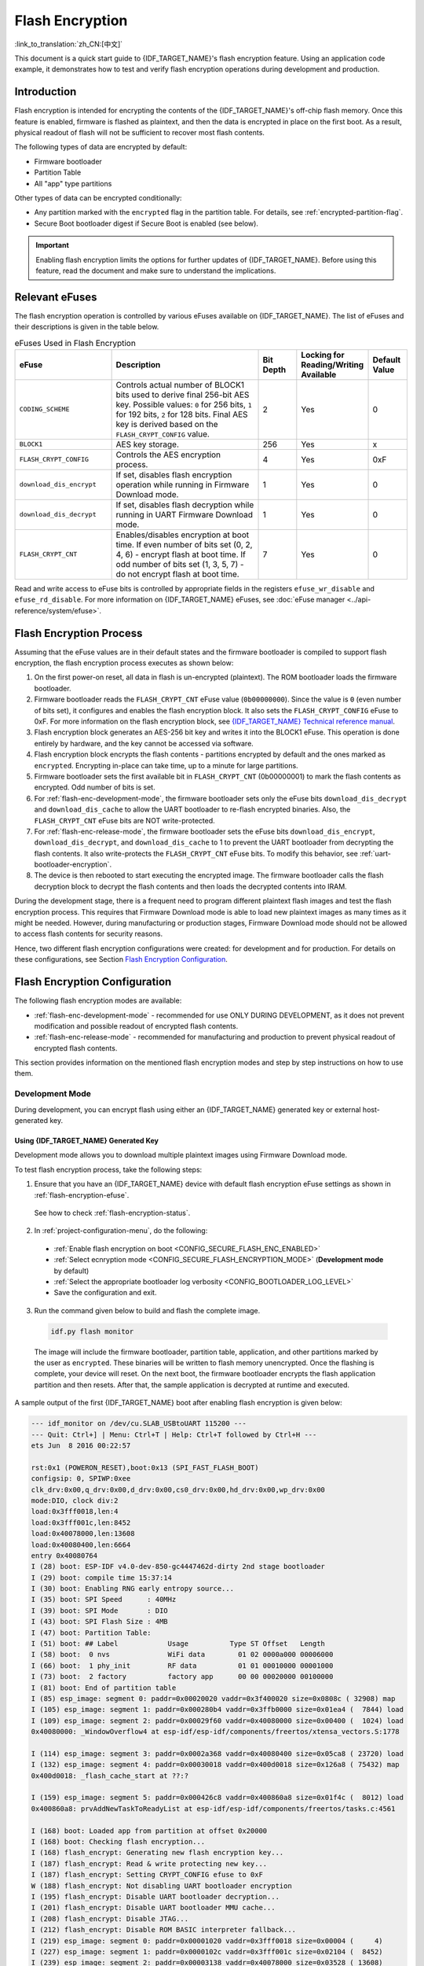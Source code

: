 
Flash Encryption
================

:link_to_translation:`zh_CN:[中文]`

This document is a quick start guide to {IDF_TARGET_NAME}'s flash encryption feature. Using an application code example, it demonstrates how to test and verify flash encryption operations during development and production.


Introduction
------------

Flash encryption is intended for encrypting the contents of the {IDF_TARGET_NAME}'s off-chip flash memory. Once this feature is enabled, firmware is flashed as plaintext, and then the data is encrypted in place on the first boot. As a result, physical readout of flash will not be sufficient to recover most flash contents.

The following types of data are encrypted by default:

- Firmware bootloader
- Partition Table
- All "app" type partitions

Other types of data can be encrypted conditionally:

- Any partition marked with the ``encrypted`` flag in the partition table. For details, see :ref:`encrypted-partition-flag`.
- Secure Boot bootloader digest if Secure Boot is enabled (see below).

.. only:: esp32

    :doc:`Secure Boot <secure-boot-v2>` is a separate feature which can be used together with flash encryption to create an even more secure environment.

.. important::

    Enabling flash encryption limits the options for further updates of {IDF_TARGET_NAME}. Before using this feature, read the document and make sure to understand the implications.


.. _flash-encryption-efuse:

Relevant eFuses
---------------

The flash encryption operation is controlled by various eFuses available on {IDF_TARGET_NAME}. The list of eFuses and their descriptions is given in the table below.

.. Comment: As text in cells of list-table header rows does not wrap, it is necessary to make 0 header rows and apply bold typeface to the first row. Otherwise, the table goes beyond the html page limits on the right.

.. list-table:: eFuses Used in Flash Encryption
   :widths: 25 40 10 15 10
   :header-rows: 0

   * - **eFuse**
     - **Description**
     - **Bit Depth**
     - **Locking for Reading/Writing Available**
     - **Default Value**
   * - ``CODING_SCHEME``
     - Controls actual number of BLOCK1 bits used to derive final 256-bit AES key. Possible values: ``0`` for 256 bits, ``1`` for 192 bits, ``2`` for 128 bits. Final AES key is derived based on the ``FLASH_CRYPT_CONFIG`` value.
     - 2
     - Yes
     - 0
   * - ``BLOCK1``
     - AES key storage.
     - 256
     - Yes
     - x
   * - ``FLASH_CRYPT_CONFIG``
     - Controls the AES encryption process.
     - 4
     - Yes
     - 0xF
   * - ``download_dis_encrypt``
     - If set, disables flash encryption operation while running in Firmware Download mode.
     - 1
     - Yes
     - 0
   * - ``download_dis_decrypt``
     - If set, disables flash decryption while running in UART Firmware Download mode.
     - 1
     - Yes
     - 0
   * - ``FLASH_CRYPT_CNT``
     - Enables/disables encryption at boot time. If even number of bits set (0, 2, 4, 6) - encrypt flash at boot time. If odd number of bits set (1, 3, 5, 7) - do not encrypt flash at boot time.
     - 7
     - Yes
     - 0


Read and write access to eFuse bits is controlled by appropriate fields in the registers ``efuse_wr_disable`` and ``efuse_rd_disable``. For more information on {IDF_TARGET_NAME} eFuses, see :doc:`eFuse manager <../api-reference/system/efuse>`.


Flash Encryption Process
------------------------

Assuming that the eFuse values are in their default states and the firmware bootloader is compiled to support flash encryption, the flash encryption process executes as shown below:

#. On the first power-on reset, all data in flash is un-encrypted (plaintext). The ROM bootloader loads the firmware bootloader.
#. Firmware bootloader reads the ``FLASH_CRYPT_CNT`` eFuse value (``0b00000000``). Since the value is ``0`` (even number of bits set), it configures and enables the flash encryption block. It also sets the ``FLASH_CRYPT_CONFIG`` eFuse to 0xF. For more information on the flash encryption block, see `{IDF_TARGET_NAME} Technical reference manual`_.
#. Flash encryption block generates an AES-256 bit key and writes it into the BLOCK1 eFuse. This operation is done entirely by hardware, and the key cannot be accessed via software.
#. Flash encryption block encrypts the flash contents - partitions encrypted by default and the ones marked as ``encrypted``. Encrypting in-place can take time, up to a minute for large partitions.
#. Firmware bootloader sets the first available bit in ``FLASH_CRYPT_CNT`` (0b00000001) to mark the flash contents as encrypted. Odd number of bits is set.
#. For :ref:`flash-enc-development-mode`, the firmware bootloader sets only the eFuse bits ``download_dis_decrypt`` and ``download_dis_cache`` to allow the UART bootloader to re-flash encrypted binaries. Also, the ``FLASH_CRYPT_CNT`` eFuse bits are NOT write-protected.
#. For :ref:`flash-enc-release-mode`, the firmware bootloader sets the eFuse bits ``download_dis_encrypt``, ``download_dis_decrypt``, and ``download_dis_cache`` to 1 to prevent the UART bootloader from decrypting the flash contents. It also write-protects the ``FLASH_CRYPT_CNT`` eFuse bits. To modify this behavior, see :ref:`uart-bootloader-encryption`.
#. The device is then rebooted to start executing the encrypted image. The firmware bootloader calls the flash decryption block to decrypt the flash contents and then loads the decrypted contents into IRAM.

During the development stage, there is a frequent need to program different plaintext flash images and test the flash encryption process. This requires that Firmware Download mode is able to load new plaintext images as many times as it might be needed. However, during manufacturing or production stages, Firmware Download mode should not be allowed to access flash contents for security reasons.

Hence, two different flash encryption configurations were created: for development and for production. For details on these configurations, see Section `Flash Encryption Configuration`_.

.. _{IDF_TARGET_NAME} Technical Reference Manual: {IDF_TARGET_TRM_EN_URL}


Flash Encryption Configuration
------------------------------

The following flash encryption modes are available:

- :ref:`flash-enc-development-mode` - recommended for use ONLY DURING DEVELOPMENT, as it does not prevent modification and possible readout of encrypted flash contents.
- :ref:`flash-enc-release-mode` - recommended for manufacturing and production to prevent physical readout of encrypted flash contents.


This section provides information on the mentioned flash encryption modes and step by step instructions on how to use them.


.. _flash-enc-development-mode:

Development Mode
^^^^^^^^^^^^^^^^

During development, you can encrypt flash using either an {IDF_TARGET_NAME} generated key or external host-generated key.


Using {IDF_TARGET_NAME} Generated Key
"""""""""""""""""""""""""""""""""""""

Development mode allows you to download multiple plaintext images using Firmware Download mode.

To test flash encryption process, take the following steps:

1. Ensure that you have an {IDF_TARGET_NAME} device with default flash encryption eFuse settings as shown in :ref:`flash-encryption-efuse`.

  See how to check :ref:`flash-encryption-status`.

2. In :ref:`project-configuration-menu`, do the following:

  - :ref:`Enable flash encryption on boot <CONFIG_SECURE_FLASH_ENC_ENABLED>`
  - :ref:`Select ecnryption mode <CONFIG_SECURE_FLASH_ENCRYPTION_MODE>` (**Development mode** by default)
  - :ref:`Select the appropriate bootloader log verbosity <CONFIG_BOOTLOADER_LOG_LEVEL>`
  - Save the configuration and exit.

.. only:: esp32

    Enabling flash encryption will increase the size of bootloader, which might require updating partition table offset. See :ref:`secure-boot-bootloader-size`

3. Run the command given below to build and flash the complete image.

  .. code-block:: bash

      idf.py flash monitor

  The image will include the firmware bootloader, partition table, application, and other partitions marked by the user as ``encrypted``. These binaries will be written to flash memory unencrypted. Once the flashing is complete, your device will reset. On the next boot, the firmware bootloader encrypts the flash application partition and then resets. After that, the sample application is decrypted at runtime and executed.

A sample output of the first {IDF_TARGET_NAME} boot after enabling flash encryption is given below:

.. code-block:: bash

    --- idf_monitor on /dev/cu.SLAB_USBtoUART 115200 ---
    --- Quit: Ctrl+] | Menu: Ctrl+T | Help: Ctrl+T followed by Ctrl+H ---
    ets Jun  8 2016 00:22:57

    rst:0x1 (POWERON_RESET),boot:0x13 (SPI_FAST_FLASH_BOOT)
    configsip: 0, SPIWP:0xee
    clk_drv:0x00,q_drv:0x00,d_drv:0x00,cs0_drv:0x00,hd_drv:0x00,wp_drv:0x00
    mode:DIO, clock div:2
    load:0x3fff0018,len:4
    load:0x3fff001c,len:8452
    load:0x40078000,len:13608
    load:0x40080400,len:6664
    entry 0x40080764
    I (28) boot: ESP-IDF v4.0-dev-850-gc4447462d-dirty 2nd stage bootloader
    I (29) boot: compile time 15:37:14
    I (30) boot: Enabling RNG early entropy source...
    I (35) boot: SPI Speed      : 40MHz
    I (39) boot: SPI Mode       : DIO
    I (43) boot: SPI Flash Size : 4MB
    I (47) boot: Partition Table:
    I (51) boot: ## Label            Usage          Type ST Offset   Length
    I (58) boot:  0 nvs              WiFi data        01 02 0000a000 00006000
    I (66) boot:  1 phy_init         RF data          01 01 00010000 00001000
    I (73) boot:  2 factory          factory app      00 00 00020000 00100000
    I (81) boot: End of partition table
    I (85) esp_image: segment 0: paddr=0x00020020 vaddr=0x3f400020 size=0x0808c ( 32908) map
    I (105) esp_image: segment 1: paddr=0x000280b4 vaddr=0x3ffb0000 size=0x01ea4 (  7844) load
    I (109) esp_image: segment 2: paddr=0x00029f60 vaddr=0x40080000 size=0x00400 (  1024) load
    0x40080000: _WindowOverflow4 at esp-idf/esp-idf/components/freertos/xtensa_vectors.S:1778

    I (114) esp_image: segment 3: paddr=0x0002a368 vaddr=0x40080400 size=0x05ca8 ( 23720) load
    I (132) esp_image: segment 4: paddr=0x00030018 vaddr=0x400d0018 size=0x126a8 ( 75432) map
    0x400d0018: _flash_cache_start at ??:?

    I (159) esp_image: segment 5: paddr=0x000426c8 vaddr=0x400860a8 size=0x01f4c (  8012) load
    0x400860a8: prvAddNewTaskToReadyList at esp-idf/esp-idf/components/freertos/tasks.c:4561

    I (168) boot: Loaded app from partition at offset 0x20000
    I (168) boot: Checking flash encryption...
    I (168) flash_encrypt: Generating new flash encryption key...
    I (187) flash_encrypt: Read & write protecting new key...
    I (187) flash_encrypt: Setting CRYPT_CONFIG efuse to 0xF
    W (188) flash_encrypt: Not disabling UART bootloader encryption
    I (195) flash_encrypt: Disable UART bootloader decryption...
    I (201) flash_encrypt: Disable UART bootloader MMU cache...
    I (208) flash_encrypt: Disable JTAG...
    I (212) flash_encrypt: Disable ROM BASIC interpreter fallback...
    I (219) esp_image: segment 0: paddr=0x00001020 vaddr=0x3fff0018 size=0x00004 (     4)
    I (227) esp_image: segment 1: paddr=0x0000102c vaddr=0x3fff001c size=0x02104 (  8452)
    I (239) esp_image: segment 2: paddr=0x00003138 vaddr=0x40078000 size=0x03528 ( 13608)
    I (249) esp_image: segment 3: paddr=0x00006668 vaddr=0x40080400 size=0x01a08 (  6664)
    I (657) esp_image: segment 0: paddr=0x00020020 vaddr=0x3f400020 size=0x0808c ( 32908) map
    I (669) esp_image: segment 1: paddr=0x000280b4 vaddr=0x3ffb0000 size=0x01ea4 (  7844)
    I (672) esp_image: segment 2: paddr=0x00029f60 vaddr=0x40080000 size=0x00400 (  1024)
    0x40080000: _WindowOverflow4 at esp-idf/esp-idf/components/freertos/xtensa_vectors.S:1778

    I (676) esp_image: segment 3: paddr=0x0002a368 vaddr=0x40080400 size=0x05ca8 ( 23720)
    I (692) esp_image: segment 4: paddr=0x00030018 vaddr=0x400d0018 size=0x126a8 ( 75432) map
    0x400d0018: _flash_cache_start at ??:?

    I (719) esp_image: segment 5: paddr=0x000426c8 vaddr=0x400860a8 size=0x01f4c (  8012)
    0x400860a8: prvAddNewTaskToReadyList at esp-idf/esp-idf/components/freertos/tasks.c:4561

    I (722) flash_encrypt: Encrypting partition 2 at offset 0x20000...
    I (13229) flash_encrypt: Flash encryption completed
    I (13229) boot: Resetting with flash encryption enabled...

A sample output of subsequent {IDF_TARGET_NAME} boots just mentions that flash encryption is already enabled:

.. code-block:: bash

    rst:0x1 (POWERON_RESET),boot:0x13 (SPI_FAST_FLASH_BOOT)
    configsip: 0, SPIWP:0xee
    clk_drv:0x00,q_drv:0x00,d_drv:0x00,cs0_drv:0x00,hd_drv:0x00,wp_drv:0x00
    mode:DIO, clock div:2
    load:0x3fff0018,len:4
    load:0x3fff001c,len:8452
    load:0x40078000,len:13652
    ho 0 tail 12 room 4
    load:0x40080400,len:6664
    entry 0x40080764
    I (30) boot: ESP-IDF v4.0-dev-850-gc4447462d-dirty 2nd stage bootloader
    I (30) boot: compile time 16:32:53
    I (31) boot: Enabling RNG early entropy source...
    I (37) boot: SPI Speed      : 40MHz
    I (41) boot: SPI Mode       : DIO
    I (45) boot: SPI Flash Size : 4MB
    I (49) boot: Partition Table:
    I (52) boot: ## Label            Usage          Type ST Offset   Length
    I (60) boot:  0 nvs              WiFi data        01 02 0000a000 00006000
    I (67) boot:  1 phy_init         RF data          01 01 00010000 00001000
    I (75) boot:  2 factory          factory app      00 00 00020000 00100000
    I (82) boot: End of partition table
  I (86) esp_image: segment 0: paddr=0x00020020 vaddr=0x3f400020 size=0x0808c ( 32908) map
    I (107) esp_image: segment 1: paddr=0x000280b4 vaddr=0x3ffb0000 size=0x01ea4 (  7844) load
    I (111) esp_image: segment 2: paddr=0x00029f60 vaddr=0x40080000 size=0x00400 (  1024) load
    0x40080000: _WindowOverflow4 at esp-idf/esp-idf/components/freertos/xtensa_vectors.S:1778

    I (116) esp_image: segment 3: paddr=0x0002a368 vaddr=0x40080400 size=0x05ca8 ( 23720) load
    I (134) esp_image: segment 4: paddr=0x00030018 vaddr=0x400d0018 size=0x126a8 ( 75432) map
    0x400d0018: _flash_cache_start at ??:?

    I (162) esp_image: segment 5: paddr=0x000426c8 vaddr=0x400860a8 size=0x01f4c (  8012) load
    0x400860a8: prvAddNewTaskToReadyList at esp-idf/esp-idf/components/freertos/tasks.c:4561

    I (171) boot: Loaded app from partition at offset 0x20000
    I (171) boot: Checking flash encryption...
    I (171) flash_encrypt: flash encryption is enabled (3 plaintext flashes left)
    I (178) boot: Disabling RNG early entropy source...
    I (184) cpu_start: Pro cpu up.
    I (188) cpu_start: Application information:
    I (193) cpu_start: Project name:     flash-encryption
    I (198) cpu_start: App version:      v4.0-dev-850-gc4447462d-dirty
    I (205) cpu_start: Compile time:     Jun 17 2019 16:32:52
    I (211) cpu_start: ELF file SHA256:  8770c886bdf561a7...
    I (217) cpu_start: ESP-IDF:          v4.0-dev-850-gc4447462d-dirty
    I (224) cpu_start: Starting app cpu, entry point is 0x40080e4c
    0x40080e4c: call_start_cpu1 at esp-idf/esp-idf/components/{IDF_TARGET_PATH_NAME}/cpu_start.c:265

    I (0) cpu_start: App cpu up.
    I (235) heap_init: Initializing. RAM available for dynamic allocation:
    I (241) heap_init: At 3FFAE6E0 len 00001920 (6 KiB): DRAM
    I (247) heap_init: At 3FFB2EC8 len 0002D138 (180 KiB): DRAM
    I (254) heap_init: At 3FFE0440 len 00003AE0 (14 KiB): D/IRAM
    I (260) heap_init: At 3FFE4350 len 0001BCB0 (111 KiB): D/IRAM
    I (266) heap_init: At 40087FF4 len 0001800C (96 KiB): IRAM
    I (273) cpu_start: Pro cpu start user code
    I (291) cpu_start: Starting scheduler on PRO CPU.
    I (0) cpu_start: Starting scheduler on APP CPU.

    Sample program to check Flash Encryption
    This is {IDF_TARGET_NAME} chip with 2 CPU cores, WiFi/BT/BLE, silicon revision 1, 4MB external flash
    Flash encryption feature is enabled
    Flash encryption mode is DEVELOPMENT
    Flash in encrypted mode with flash_crypt_cnt = 1
    Halting...

At this stage, if you need to update and re-flash binaries, see :ref:`encrypt-partitions`.


.. _pregenerated-flash-encryption-key:

Using Host Generated Key
""""""""""""""""""""""""

It is possible to pre-generate a flash encryption key on the host computer and burn it into the {IDF_TARGET_NAME}'s ``BLOCK1`` eFuse. This allows you to pre-encrypt data on the host and flash already encrypted data without needing a plaintext flash update. This feature can be used in both :ref:`flash-enc-development-mode` and :ref:`flash-enc-release-mode`. Without a pre-generated key, data is flashed in plaintext and then {IDF_TARGET_NAME} encrypts the data in-place.

.. note::

    This option is not recommended for production, unless a separate key is generated for each individual device.

To use a host generated key, take the following steps:

1. Ensure that you have an {IDF_TARGET_NAME} device with default flash encryption eFuse settings as shown in :ref:`flash-encryption-efuse`.

  See how to check :ref:`flash-encryption-status`.

2. Generate a random key by running:

  .. code-block:: bash

      espsecure.py generate_flash_encryption_key my_flash_encryption_key.bin

3. **Before the first encrypted boot**, burn the key into your device's BLOCK1 eFuse using the command below. This action can be done **only once**.

  .. code-block:: bash

      espefuse.py --port PORT burn_key flash_encryption my_flash_encryption_key.bin

  If the key is not burned and the device is started after enabling flash encryption, the {IDF_TARGET_NAME} will generate a random key that software cannot access or modify.

4. In :ref:`project-configuration-menu`, do the following:

  - :ref:`Enable flash encryption on boot <CONFIG_SECURE_FLASH_ENC_ENABLED>`
  - :ref:`Select ecnryption mode <CONFIG_SECURE_FLASH_ENCRYPTION_MODE>` (**Development mode** by default)
  - :ref:`Select the appropriate bootloader log verbosity <CONFIG_BOOTLOADER_LOG_LEVEL>`
  - Save the configuration and exit.

.. only:: esp32

    Enabling flash encryption will increase the size of bootloader, which might require updating partition table offset. See :ref:`secure-boot-bootloader-size`

5. Run the command given below to build and flash the complete.

  .. code-block:: bash

      idf.py flash monitor

  The image will include the firmware bootloader, partition table, application, and other partitions marked by the user as ``encrypted``. These binaries will be written to flash memory unencrypted. Once the flashing is complete, your device will reset. On the next boot, the firmware bootloader encrypts the flash application partition and then resets. After that, the sample application is decrypted at runtime and executed.

At this stage, if you need to update and re-flash binaries, see :ref:`encrypt-partitions`.


.. _encrypt-partitions:

Re-flashing Updated Partitions
""""""""""""""""""""""""""""""

If you update your application code (done in plaintext) and want to re-flash it, you will need to encrypt it before flashing. To encrypt the application and flash it in one step, run:

.. code-block:: bash

    idf.py encrypted-app-flash monitor

If all partitions needs to be updated in encrypted format, run:

.. code-block:: bash

    idf.py encrypted-flash monitor


.. _flash-enc-release-mode:

Release Mode
^^^^^^^^^^^^

In Release mode, UART bootloader cannot perform flash encryption operations. New plaintext images can ONLY be downloaded using the over-the-air (OTA) scheme which will encrypt the plaintext image before writing to flash.

To use this mode, take the following steps:

1. Ensure that you have an {IDF_TARGET_NAME} device with default flash encryption eFuse settings as shown in :ref:`flash-encryption-efuse`.

  See how to check :ref:`flash-encryption-status`.

2. In :ref:`project-configuration-menu`, do the following:

  - :ref:`Enable flash encryption on boot <CONFIG_SECURE_FLASH_ENC_ENABLED>`
  - :ref:`Select Release mode <CONFIG_SECURE_FLASH_ENCRYPTION_MODE>` (Note that once Release mode is selected, the ``download_dis_encrypt`` and ``download_dis_decrypt`` eFuse bits will be burned to disable UART bootloader access to flash contents)
  - :ref:`Select the appropriate bootloader log verbosity <CONFIG_BOOTLOADER_LOG_LEVEL>`
  - Save the configuration and exit.

.. only:: esp32

    Enabling flash encryption will increase the size of bootloader, which might require updating partition table offset. See :ref:`secure-boot-bootloader-size`

3. Run the command given below to build and flash the complete image.

  .. code-block:: bash

      idf.py flash monitor

  The image will include the firmware bootloader, partition table, application, and other partitions marked by the user as ``encrypted``. These binaries will be written to flash memory unencrypted. Once the flashing is complete, your device will reset. On the next boot, the firmware bootloader encrypts the flash application partition and then resets. After that, the sample application is decrypted at runtime and executed.

Once the flash encryption is enabled in Release mode, the bootloader will write-protect the ``FLASH_CRYPT_CNT`` eFuse.

For subsequent plaintext field updates, use :ref:`OTA scheme <updating-encrypted-flash-ota>`.


Possible Failures
-----------------

Once flash encryption is enabled, the ``FLASH_CRYPT_CNT`` eFuse value will have an odd number of bits set. It means that all the partitions marked with the encryption flag are expected to contain encrypted ciphertext. Below are the three typical failure cases if the {IDF_TARGET_NAME} is erroneously loaded with plaintext data:

1. If the bootloader partition is re-flashed with a **plaintext firmware bootloader image**, the ROM bootloader will fail to load the firmware bootloader resulting in the following failure:

  .. code-block:: bash

      rst:0x3 (SW_RESET),boot:0x13 (SPI_FAST_FLASH_BOOT)
      flash read err, 1000
      ets_main.c 371
      ets Jun  8 2016 00:22:57

      rst:0x7 (TG0WDT_SYS_RESET),boot:0x13 (SPI_FAST_FLASH_BOOT)
      flash read err, 1000
      ets_main.c 371
      ets Jun  8 2016 00:22:57

      rst:0x7 (TG0WDT_SYS_RESET),boot:0x13 (SPI_FAST_FLASH_BOOT)
      flash read err, 1000
      ets_main.c 371
      ets Jun  8 2016 00:22:57

      rst:0x7 (TG0WDT_SYS_RESET),boot:0x13 (SPI_FAST_FLASH_BOOT)
      flash read err, 1000
      ets_main.c 371
      ets Jun  8 2016 00:22:57

      rst:0x7 (TG0WDT_SYS_RESET),boot:0x13 (SPI_FAST_FLASH_BOOT)
      flash read err, 1000
      ets_main.c 371
      ets Jun  8 2016 00:22:57

.. note::

    This error also appears if the flash contents are erased or corrupted.

2. If the firmware bootloader is encrypted, but the partition table is re-flashed with a **plaintext partition table image**, the bootloader will fail to read the partition table resulting in the following failure:

  .. code-block:: bash

      rst:0x3 (SW_RESET),boot:0x13 (SPI_FAST_FLASH_BOOT)
      configsip: 0, SPIWP:0xee
      clk_drv:0x00,q_drv:0x00,d_drv:0x00,cs0_drv:0x00,hd_drv:0x00,wp_drv:0x00
      mode:DIO, clock div:2
      load:0x3fff0018,len:4
      load:0x3fff001c,len:10464
      ho 0 tail 12 room 4
      load:0x40078000,len:19168
      load:0x40080400,len:6664
      entry 0x40080764
      I (60) boot: ESP-IDF v4.0-dev-763-g2c55fae6c-dirty 2nd stage bootloader
      I (60) boot: compile time 19:15:54
      I (62) boot: Enabling RNG early entropy source...
      I (67) boot: SPI Speed      : 40MHz
      I (72) boot: SPI Mode       : DIO
      I (76) boot: SPI Flash Size : 4MB
      E (80) flash_parts: partition 0 invalid magic number 0x94f6
      E (86) boot: Failed to verify partition table
      E (91) boot: load partition table error!

3. If the bootloader and partition table are encrypted, but the application is re-flashed with a **plaintext application image**, the bootloader will fail to load the application resulting in the following failure:

  .. code-block:: bash

      rst:0x3 (SW_RESET),boot:0x13 (SPI_FAST_FLASH_BOOT)
      configsip: 0, SPIWP:0xee
      clk_drv:0x00,q_drv:0x00,d_drv:0x00,cs0_drv:0x00,hd_drv:0x00,wp_drv:0x00
      mode:DIO, clock div:2
      load:0x3fff0018,len:4
      load:0x3fff001c,len:8452
      load:0x40078000,len:13616
      load:0x40080400,len:6664
      entry 0x40080764
      I (56) boot: ESP-IDF v4.0-dev-850-gc4447462d-dirty 2nd stage bootloader
      I (56) boot: compile time 15:37:14
      I (58) boot: Enabling RNG early entropy source...
      I (64) boot: SPI Speed      : 40MHz
      I (68) boot: SPI Mode       : DIO
      I (72) boot: SPI Flash Size : 4MB
      I (76) boot: Partition Table:
      I (79) boot: ## Label            Usage          Type ST Offset   Length
      I (87) boot:  0 nvs              WiFi data        01 02 0000a000 00006000
      I (94) boot:  1 phy_init         RF data          01 01 00010000 00001000
      I (102) boot:  2 factory          factory app      00 00 00020000 00100000
      I (109) boot: End of partition table
      E (113) esp_image: image at 0x20000 has invalid magic byte
      W (120) esp_image: image at 0x20000 has invalid SPI mode 108
      W (126) esp_image: image at 0x20000 has invalid SPI size 11
      E (132) boot: Factory app partition is not bootable
      E (138) boot: No bootable app partitions in the partition table


.. _flash-encryption-status:

{IDF_TARGET_NAME} Flash Encryption Status
-----------------------------------------

1. Ensure that you have an {IDF_TARGET_NAME} device with default flash encryption eFuse settings as shown in :ref:`flash-encryption-efuse`.

To check if flash encryption on your {IDF_TARGET_NAME} device is enabled, do one of the following:

- flash the application example :example:`security/flash_encryption` onto your device. This application prints the ``FLASH_CRYPT_CNT`` eFuse value and if flash encryption is enabled or disabled.

- :doc:`Find the serial port name <../get-started/establish-serial-connection>` under which your {IDF_TARGET_NAME} device is connected, replace ``PORT`` with your port name in the following command, and run it:

  .. code-block:: bash

      espefuse.py -p PORT summary


.. _reading-writing-content:

Reading and Writing Data in Encrypted Flash
-------------------------------------------

{IDF_TARGET_NAME} application code can check if flash encryption is currently enabled by calling :cpp:func:`esp_flash_encryption_enabled`. Also, a device can identify the flash encryption mode by calling :cpp:func:`esp_get_flash_encryption_mode`.

Once flash encryption is enabled, be more careful with accessing flash contents from code.


Scope of Flash Encryption
^^^^^^^^^^^^^^^^^^^^^^^^^

Whenever the ``FLASH_CRYPT_CNT`` eFuse is set to a value with an odd number of bits, all flash content accessed via the MMU's flash cache is transparently decrypted. It includes:

- Executable application code in flash (IROM).
- All read-only data stored in flash (DROM).
- Any data accessed via :cpp:func:`spi_flash_mmap`.
- The firmware bootloader image when it is read by the ROM bootloader.

.. important::

    The MMU flash cache unconditionally decrypts all existing data. Data which is stored unencrypted in flash memory will also be "transparently decrypted" via the flash cache and will appear to software as random garbage.


Reading from Encrypted Flash
^^^^^^^^^^^^^^^^^^^^^^^^^^^^

To read data without using a flash cache MMU mapping, you can use the partition read function :cpp:func:`esp_partition_read`. This function will only decrypt data when it is read from an encrypted partition. Data read from unencrypted partitions will not be decrypted. In this way, software can access encrypted and non-encrypted flash in the same way.

You can also use the following SPI flash API functions:

- :cpp:func:`esp_flash_read` to read raw (encrypted) data which will not be decrypted
- :cpp:func:`esp_flash_read_encrypted` to read and decrypt data

The ROM function :cpp:func:`SPIRead` can read data without decryption, however, this function is not supported in esp-idf applications.

Data stored using the Non-Volatile Storage (NVS) API is always stored and read decrypted from the perspective of flash encryption. It is up to the library to provide encryption feature if required. Refer to :ref:`NVS Encryption <nvs_encryption>` for more details.


Writing to Encrypted Flash
^^^^^^^^^^^^^^^^^^^^^^^^^^

It is recommended to use the partition write function :cpp:func:`esp_partition_write`. This function will only encrypt data when it is written to an encrypted partition. Data written to unencrypted partitions will not be encrypted. In this way, software can access encrypted and non-encrypted flash in the same way.

You can also pre-encrypt and write data using the function :cpp:func:`esp_flash_write_encrypted`

Also, the following ROM function exist but not supported in esp-idf applications:

- ``esp_rom_spiflash_write_encrypted`` pre-encrypts and writes data to flash
- ``SPIWrite`` writes unencrypted data to flash

Since data is encrypted in blocks, the minimum write size for encrypted data is 16 bytes and the alignment is also 16 bytes.


.. _updating-encrypted-flash:

Updating Encrypted Flash
------------------------

.. _updating-encrypted-flash-ota:

OTA Updates
^^^^^^^^^^^

OTA updates to encrypted partitions will automatically write encrypted data if the function :cpp:func:`esp_partition_write` is used.

Before building the application image for OTA updating of an already encrypted device, enable the option :ref:`Enable flash encryption on boot <CONFIG_SECURE_FLASH_ENC_ENABLED>` in project configuration menu.

For general information about ESP-IDF OTA updates, please refer to :doc:`OTA <../api-reference/system/ota>`


.. _updating-encrypted-flash-serial:



Disabling Flash Encryption
--------------------------

If flash encryption was enabled accidentally, flashing of plaintext data will soft-brick the {IDF_TARGET_NAME}. The device will reboot continuously, printing the error ``flash read err, 1000``.

For flash encryption in Development mode, encryption can be disabled by burning the ``FLASH_CRYPT_CNT`` eFuse. It can only be done three times per chip by taking the following steps:

#. In :ref:`project-configuration-menu`, disable :ref:`Enable flash encryption on boot <CONFIG_SECURE_FLASH_ENC_ENABLED>`, then save and exit.
#. Open project configuration menu again and **double-check** that you have disabled this option! If this option is left enabled, the bootloader will immediately re-enable encryption when it boots.
#. With flash encryption disabled, build and flash the new bootloader and application by running ``idf.py flash``.
#. Use ``espefuse.py`` (in ``components/esptool_py/esptool``) to disable the ``FLASH_CRYPT_CNT`` by running:

  .. code-block:: bash

      espefuse.py burn_efuse FLASH_CRYPT_CNT

Reset the {IDF_TARGET_NAME}. Flash encryption will be disabled, and the bootloader will boot as usual.


Key Points About Flash Encryption
---------------------------------

- Flash memory contents are encrypted using AES-256. The flash encryption key is stored in the ``BLOCK1`` eFuse internal to the chip and, by default, is protected from software access.

- The flash encryption algorithm is AES-256, where the key is "tweaked" with the offset address of each 32 byte block of flash. This means that every 32-byte block (two consecutive 16 byte AES blocks) is encrypted with a unique key derived from the flash encryption key.

- Flash access is transparent via the flash cache mapping feature of {IDF_TARGET_NAME} - any flash regions which are mapped to the address space will be transparently decrypted when read.

  Some data partitions might need to remain unencrypted for ease of access or might require the use of flash-friendly update algorithms which are ineffective if the data is encrypted. NVS partitions for non-volatile storage cannot be encrypted since the NVS library is not directly compatible with flash encryption. For details, refer to :ref:`NVS Encryption <nvs_encryption>`.

- If flash encryption might be used in future, the programmer must keep it in mind and take certain precautions when writing code that :ref:`uses encrypted flash <reading-writing-content>`.

- If secure boot is enabled, re-flashing the bootloader of an encrypted device requires a "Re-flashable" secure boot digest (see :ref:`flash-encryption-and-secure-boot`).

  .. only:: esp32

      The firmware bootloader app binary ``bootloader.bin`` might become too large if both secure boot and flash encryption are enabled. See :ref:`secure-boot-bootloader-size`.

  .. important::

      Do not interrupt power to the {IDF_TARGET_NAME} while the first boot encryption pass is running. If power is interrupted, the flash contents will be corrupted and will require flashing with unencrypted data again. In this case, re-flashing will not count towards the flashing limit.


.. _flash-encryption-limitations:

Limitations of Flash Encryption
-------------------------------

Flash encryption protects firmware against unauthorised readout and modification. It is important to understand the limitations of the flash encryption feature:

- **Flash encryption is only as strong as the key**. It is recommended to generate keys on the device during first boot (default behaviour). If generating keys on a host computer, ensure to follow a proper procedure and do not use the same key for produced devices.

- **Not all data is stored encrypted**. If storing data in flash memory, make sure that the method you are using (library, API, etc.) supports flash encryption.

- **Flash encryption does not mask the high-level layout of flash**. This is because the same AES key is used for every pair of adjacent 16-byte AES blocks. If these blocks have identical content (such as empty or padding areas), these will produce matching pairs of encrypted blocks. It might allow an attacker to make high-level comparisons of firmware on encrypted devices, i.e., to tell if two devices are probably running the same firmware version.

- **Flash encryption does not mask the high-level layout of flash**. Each pair of adjacent 16-byte AES blocks is encrypted with the same AES key. If these blocks have identical content (such as empty or padding areas), the result will be matching pairs of encrypted blocks. It might allow an attacker to make high-level comparisons of firmware on encrypted devices, i.e., to tell if two devices are probably running the same firmware version.

- **An attacker can tell if a pair of adjacent 16-byte blocks (32 byte aligned) contains two identical 16-byte sequences** (the same reason as the previous bullet point). Keep this in mind if storing sensitive data in flash memory. While designing your flash storage, it is sufficient to use a counter byte or some other non-identical value every 16 bytes. :ref:`NVS Encryption <nvs_encryption>` deals with this and is suitable for many uses.

.. only:: esp32

    - **Flash encryption alone may not prevent an attacker from modifying the firmware on the device**. To prevent unauthorized firmware from running on the device, use flash encryption in combination with :doc:`Secure Boot <secure-boot-v2>`.

.. _flash-encryption-and-secure-boot:

Flash Encryption and Secure Boot
---------------------------------

It is recommended to use flash encryption in combination with Secure Boot. However, if Secure Boot is enabled, additional restrictions apply to device re-flashing:

- :ref:`updating-encrypted-flash-ota` are not restricted, provided that the new app is signed correctly with the Secure Boot signing key.

.. only:: esp32

    - :ref:`Plaintext serial flash updates <updating-encrypted-flash-serial>` are only possible if the :ref:`Re-flashable <CONFIG_SECURE_BOOTLOADER_MODE>` Secure Boot mode is selected and a Secure Boot key was pre-generated and burned to the {IDF_TARGET_NAME} (refer to :ref:`Secure Boot <secure-boot-reflashable>`). In such configuration, ``idf.py bootloader`` will produce a pre-digested bootloader and secure boot digest file for flashing at offset 0x0. When following the plaintext serial re-flashing steps it is necessary to re-flash this file before flashing other plaintext data.
    - :ref:`Re-flashing via Pregenerated Flash Encryption Key <pregenerated-flash-encryption-key>` is still possible, provided the bootloader is not re-flashed. Re-flashing the bootloader requires the same :ref:`Re-flashable <CONFIG_SECURE_BOOTLOADER_MODE>` option to be enabled in the Secure Boot config.


.. _flash-encryption-advanced-features:

Advanced Features
-----------------

The following section covers advanced features of flash encryption.

.. _encrypted-partition-flag:

Encrypted Partition Flag
^^^^^^^^^^^^^^^^^^^^^^^^

Some partitions are encrypted by default. Other partitions can be marked in the partition table description as requiring encryption by adding the flag ``encrypted`` to the partitions' flag field. As a result, data in these marked partitions will be treated as encrypted in the same manner as an app partition.

.. code-block:: bash

   # Name,   Type, SubType, Offset,  Size, Flags
   nvs,      data, nvs,     0x9000,  0x6000
   phy_init, data, phy,     0xf000,  0x1000
   factory,  app,  factory, 0x10000, 1M
   secret_data, 0x40, 0x01, 0x20000, 256K, encrypted

For details on partition table description, see :doc:`partition table <../api-guides/partition-tables>`.

Further information about encryption of partitions:

- Default partition tables do not include any encrypted data partitions.
- With enabled flash encryption, the ``app`` partition is always treated as encrypted and does not require marking.
- If flash encryption is not enabled, the flag "encrypted" has no effect.
- You can also consider protecting ``phy_init`` data from physical access, readout, or modification, by marking the optional ``phy`` partition with the flag ``encrypted``.
- The ``nvs`` partition cannot be encrypted, because the NVS library is not directly compatible with flash encryption.


.. _uart-bootloader-encryption:

Enabling UART Bootloader Encryption/Decryption
^^^^^^^^^^^^^^^^^^^^^^^^^^^^^^^^^^^^^^^^^^^^^^

On the first boot, the flash encryption process burns by default the following eFuses:

- ``DISABLE_DL_ENCRYPT`` which disables flash encryption operation when running in UART bootloader boot mode.
- ``DISABLE_DL_DECRYPT`` which disables transparent flash decryption when running in UART bootloader mode, even if the eFuse ``FLASH_CRYPT_CNT`` is set to enable it in normal operation.
- ``DISABLE_DL_CACHE`` which disables the entire MMU flash cache when running in UART bootloader mode.

However, before the first boot you can choose to keep any of these features enabled by burning only selected eFuses and write-protect the rest of eFuses with unset value 0. For example:

.. code-block:: bash

  espefuse.py --port PORT burn_efuse DISABLE_DL_DECRYPT
  espefuse.py --port PORT write_protect_efuse DISABLE_DL_ENCRYPT

.. note::

    Set all appropriate bits before write-protecting!

    Write protection of all the three eFuses is controlled by one bit. It means that write-protecting one eFuse bit will inevitably write-protect all unset eFuse bits.

Write protecting these eFuses to keep them unset is not currently very useful, as ``esptool.py`` does not support reading encrypted flash.

.. important::

    Leaving ``DISABLE_DL_DECRYPT`` unset (0) makes flash encryption useless.

    An attacker with physical access to the chip can use UART bootloader mode with custom stub code to read out the flash contents.


.. _setting-flash-crypt-config:

Setting FLASH_CRYPT_CONFIG
^^^^^^^^^^^^^^^^^^^^^^^^^^

The eFuse ``FLASH_CRYPT_CONFIG`` determines the number of bits in the flash encryption key which are "tweaked" with the block offset. For details, see :ref:`flash-encryption-algorithm`.

On the first boot or the firmware bootloader, this value is set to the maximum ``0xF``.

It is possible to burn this eFuse manually and write protect it before the first boot in order to select different tweak values. However, this is not recommended.

It is strongly recommended to never write-protect ``FLASH_CRYPT_CONFIG`` when it is unset. Otherwise, its value will remain zero permanently, and no bits in the flash encryption key will be tweaked. As a result, the flash encryption algorithm will be equivalent to AES ECB mode.

JTAG Debugging
^^^^^^^^^^^^^^

By default, when Flash Encryption is enabled (in either Development or Release mode) then JTAG debugging is disabled via eFuse. The bootloader does this on first boot, at the same time it enables flash encryption.

See :ref:`jtag-debugging-security-features` for more information about using JTAG Debugging with Flash Encryption.

Technical Details
-----------------

The following sections provide some reference information about the operation of flash encryption.

.. _flash-encryption-algorithm:

Flash Encryption Algorithm
^^^^^^^^^^^^^^^^^^^^^^^^^^

- AES-256 operates on 16-byte blocks of data. The flash encryption engine encrypts and decrypts data in 32-byte blocks - two AES blocks in series.

- The main flash encryption key is stored in the ``BLOCK1`` eFuse and, by default, is protected from further writes or software readout.

- AES-256 key size is 256 bits (32 bytes) read from the ``BLOCK1`` eFuse. The hardware AES engine uses the key in reversed byte order as compared to the storage order in ``BLOCK1``.

  - If the ``CODING_SCHEME`` eFuse is set to ``0`` (default, "None" Coding Scheme) then the eFuse key block is 256 bits and the key is stored as-is (in reversed byte order).
  - If the ``CODING_SCHEME`` eFuse is set to ``1`` (3/4 Encoding) then the eFuse key block is 192 bits (in reversed byte order), so overall entropy is reduced. The hardware flash encryption still operates on a 256-bit key, after being read (and un-reversed), the key is extended as ``key = key[0:255] + key[64:127]``.

- AES algorithm is used inverted in flash encryption, so the flash encryption "encrypt" operation is AES decrypt and the "decrypt" operation is AES encrypt. This is for performance reasons and does not alter the effeciency of the algorithm.

- Each 32-byte block (two adjacent 16-byte AES blocks) is encrypted with a unique key. The key is derived from the main flash encryption key in ``BLOCK1``, XORed with the offset of this block in the flash (a "key tweak").

- The specific tweak depends on the ``FLASH_CRYPT_CONFIG`` eFuse setting. This is a 4-bit eFuse where each bit enables XORing of a particular range of the key bits:

  - Bit 1, bits 0-66 of the key are XORed.
  - Bit 2, bits 67-131 of the key are XORed.
  - Bit 3, bits 132-194 of the key are XORed.
  - Bit 4, bits 195-256 of the key are XORed.

  It is recommended that ``FLASH_CRYPT_CONFIG`` is always left at the default value ``0xF``, so that all key bits are XORed with the block offset. For details, see :ref:`setting-flash-crypt-config`.

- The high 19 bits of the block offset (bit 5 to bit 23) are XORed with the main flash encryption key. This range is chosen for two reasons: the maximum flash size is 16MB (24 bits), and each block is 32 bytes so the least significant 5 bits are always zero.

- There is a particular mapping from each of the 19 block offset bits to the 256 bits of the flash encryption key to determine which bit is XORed with which. See the variable ``_FLASH_ENCRYPTION_TWEAK_PATTERN`` in the ``espsecure.py`` source code for complete mapping.

- To see the full flash encryption algorithm implemented in Python, refer to the `_flash_encryption_operation()` function in the ``espsecure.py`` source code.
